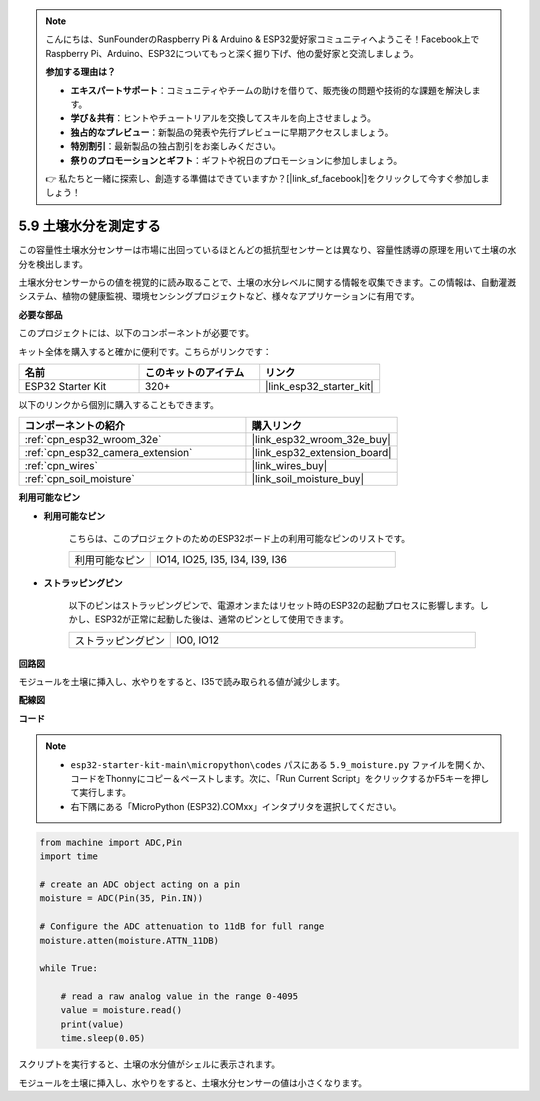 .. note::

    こんにちは、SunFounderのRaspberry Pi & Arduino & ESP32愛好家コミュニティへようこそ！Facebook上でRaspberry Pi、Arduino、ESP32についてもっと深く掘り下げ、他の愛好家と交流しましょう。

    **参加する理由は？**

    - **エキスパートサポート**：コミュニティやチームの助けを借りて、販売後の問題や技術的な課題を解決します。
    - **学び＆共有**：ヒントやチュートリアルを交換してスキルを向上させましょう。
    - **独占的なプレビュー**：新製品の発表や先行プレビューに早期アクセスしましょう。
    - **特別割引**：最新製品の独占割引をお楽しみください。
    - **祭りのプロモーションとギフト**：ギフトや祝日のプロモーションに参加しましょう。

    👉 私たちと一緒に探索し、創造する準備はできていますか？[|link_sf_facebook|]をクリックして今すぐ参加しましょう！

.. _py_moisture:

5.9 土壌水分を測定する
==========================

この容量性土壌水分センサーは市場に出回っているほとんどの抵抗型センサーとは異なり、容量性誘導の原理を用いて土壌の水分を検出します。

土壌水分センサーからの値を視覚的に読み取ることで、土壌の水分レベルに関する情報を収集できます。この情報は、自動灌漑システム、植物の健康監視、環境センシングプロジェクトなど、様々なアプリケーションに有用です。

**必要な部品**

このプロジェクトには、以下のコンポーネントが必要です。

キット全体を購入すると確かに便利です。こちらがリンクです：

.. list-table::
    :widths: 20 20 20
    :header-rows: 1

    *   - 名前
        - このキットのアイテム
        - リンク
    *   - ESP32 Starter Kit
        - 320+
        - |link_esp32_starter_kit|

以下のリンクから個別に購入することもできます。

.. list-table::
    :widths: 30 20
    :header-rows: 1

    *   - コンポーネントの紹介
        - 購入リンク

    *   - :ref:`cpn_esp32_wroom_32e`
        - |link_esp32_wroom_32e_buy|
    *   - :ref:`cpn_esp32_camera_extension`
        - |link_esp32_extension_board|
    *   - :ref:`cpn_wires`
        - |link_wires_buy|
    *   - :ref:`cpn_soil_moisture`
        - |link_soil_moisture_buy|

**利用可能なピン**

* **利用可能なピン**

    こちらは、このプロジェクトのためのESP32ボード上の利用可能なピンのリストです。

    .. list-table::
        :widths: 5 15

        *   - 利用可能なピン
            - IO14, IO25, I35, I34, I39, I36


* **ストラッピングピン**

    以下のピンはストラッピングピンで、電源オンまたはリセット時のESP32の起動プロセスに影響します。しかし、ESP32が正常に起動した後は、通常のピンとして使用できます。

    .. list-table::
        :widths: 5 15

        *   - ストラッピングピン
            - IO0, IO12

**回路図**

.. image:: ../../img/circuit/circuit_5.9_soil_moisture.png

モジュールを土壌に挿入し、水やりをすると、I35で読み取られる値が減少します。

**配線図**

.. image:: ../../img/wiring/5.9_moisture_bb.png

**コード**

.. note::

    * ``esp32-starter-kit-main\micropython\codes`` パスにある ``5.9_moisture.py`` ファイルを開くか、コードをThonnyにコピー＆ペーストします。次に、「Run Current Script」をクリックするかF5キーを押して実行します。
    * 右下隅にある「MicroPython (ESP32).COMxx」インタプリタを選択してください。



.. code-block:: python


    from machine import ADC,Pin
    import time

    # create an ADC object acting on a pin
    moisture = ADC(Pin(35, Pin.IN))

    # Configure the ADC attenuation to 11dB for full range     
    moisture.atten(moisture.ATTN_11DB)

    while True:

        # read a raw analog value in the range 0-4095
        value = moisture.read()  
        print(value)
        time.sleep(0.05)



スクリプトを実行すると、土壌の水分値がシェルに表示されます。

モジュールを土壌に挿入し、水やりをすると、土壌水分センサーの値は小さくなります。
